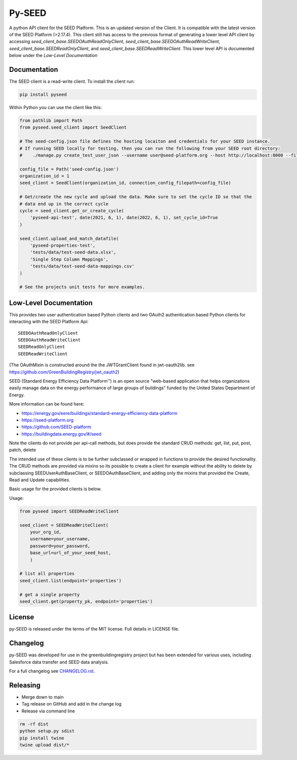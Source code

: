 Py-SEED
=======

.. image:: https://github.com/seed-platform/py-seed/actions/workflows/ci.yml/badge.svg?branch=develop
    :target: https://github.com/seed-platform/py-seed/actions/workflows/ci.yml/badge.svg

.. image:: https://badge.fury.io/py/py-seed.svg
    :target: https://pypi.python.org/pypi/py-seed/

A python API client for the SEED Platform. This is an updated version of the Client. It is compatible with the latest version of the SEED Platform (>2.17.4). This client still has access to the previous format of generating a lower level API client by accessing `seed_client_base.SEEDOAuthReadOnlyClient`, `seed_client_base.SEEDOAuthReadWriteClient`, `seed_client_base.SEEDReadOnlyClient`, and `seed_client_base.SEEDReadWriteClient`. This lower level API is documented below under the `Low-Level Documentation`

Documentation
-------------
The SEED client is a read-write client. To install the client run:

.. code-block:: bash

    pip install pyseed

Within Python you can use the client like this:

.. code-block:: python

    from pathlib import Path
    from pyseed.seed_client import SeedClient

    # The seed-config.json file defines the hosting locaiton and credentials for your SEED instance.
    # If running SEED locally for testing, then you can run the following from your SEED root directory:
    #    ./manage.py create_test_user_json --username user@seed-platform.org --host http://localhost:8000 --file ./seed-config.json --pyseed

    config_file = Path('seed-config.json')
    organization_id = 1
    seed_client = SeedClient(organization_id, connection_config_filepath=config_file)

    # Get/create the new cycle and upload the data. Make sure to set the cycle ID so that the
    # data end up in the correct cycle
    cycle = seed_client.get_or_create_cycle(
        'pyseed-api-test', date(2021, 6, 1), date(2022, 6, 1), set_cycle_id=True
    )

    seed_client.upload_and_match_datafile(
        'pyseed-properties-test',
        'tests/data/test-seed-data.xlsx',
        'Single Step Column Mappings',
        'tests/data/test-seed-data-mappings.csv'
    )

    # See the projects unit tests for more examples.

Low-Level Documentation
-----------------------
This provides two user authentication based Python clients and two OAuth2 authentication based Python clients for interacting with the SEED Platform Api::


    SEEDOAuthReadOnlyClient
    SEEDOAuthReadWriteClient
    SEEDReadOnlyClient
    SEEDReadWriteClient



(The OAuthMixin is constructed around the the JWTGrantClient found in jwt-oauth2lib. see https://github.com/GreenBuildingRegistry/jwt_oauth2)

SEED (Standard Energy Efficiency Data Platform™) is an open source "web-based application that helps organizations easily manage data on the energy performance of large groups of buildings" funded by the United States Department of Energy.

More information can be found here:

* https://energy.gov/eere/buildings/standard-energy-efficiency-data-platform
* https://seed-platform.org
* https://github.com/SEED-platform
* https://buildingdata.energy.gov/#/seed


Note the clients do not provide per api-call methods, but does provide the standard CRUD methods: get, list, put, post, patch, delete

The intended use of these clients is to be further subclassed or wrapped in functions to provide the desired functionality. The CRUD methods are provided via mixins so its possible to create a client for example without the ability to delete by subclassing SEEDUserAuthBaseClient, or SEEDOAuthBaseClient, and adding only the mixins that provided the Create, Read and Update capabilities.

Basic usage for the provided clients is below.

Usage:


.. code-block:: python

    from pyseed import SEEDReadWriteClient

    seed_client = SEEDReadWriteClient(
        your_org_id,
        username=your_username,
        password=your_password,
        base_url=url_of_your_seed_host,
        )

    # list all properties
    seed_client.list(endpoint='properties')

    # get a single property
    seed_client.get(property_pk, endpoint='properties')



License
-------
py-SEED is released under the terms of the MIT license. Full details in LICENSE file.

Changelog
---------
py-SEED was developed for use in the greenbuildingregistry project but has been extended for various uses, including Salesforce data transfer and SEED data analysis.

For a full changelog see `CHANGELOG.rst <https://github.com/seed-platform/py-seed/blob/master/CHANGELOG.rst>`_.

Releasing
---------

* Merge down to main
* Tag release on GitHub and add in the change log 
* Release via command line
.. code-block:: bash

    rm -rf dist
    python setup.py sdist
    pip install twine
    twine upload dist/*
